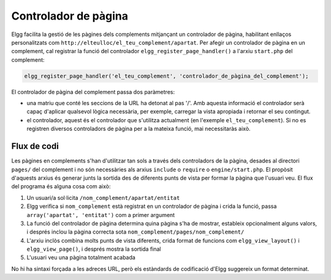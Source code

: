 Controlador de pàgina
=====================

Elgg facilita la gestió de les pàgines dels complements mitjançant un controlador de pàgina, habilitant enllaços personalitzats com ``http://elteulloc/el_teu_complement/apartat``. Per afegir un controlador de pàgina en un complement, cal registrar la funció del controlador ``elgg_register_page_handler()`` a l'arxiu ``start.php`` del complement:

.. code:: php
   
   elgg_register_page_handler('el_teu_complement', 'controlador_de_pàgina_del_complement');
   
El controlador de pàgina del complement passa dos paràmetres: 

- una matriu que conté les seccions de la URL ha detonat al pas '/'. Amb aquesta informació el controlador serà capaç d'aplicar qualsevol lògica necessària, per exemple, carregar la vista apropiada i retornar el seu contingut.
- el controlador, aquest és el controlador que s'utilitza actualment (en l'exemple ``el_teu_complement``). Si no es registren diversos controladors de pàgina per a la mateixa funció, mai necessitaràs això.

Flux de codi
---------

Les pàgines en complements s'han d'utilitzar tan sols a través dels controladors de la pàgina, desades al directori ``pages/`` del complement i no són necessàries als arxius ``include`` o ``require`` o ``engine/start.php``. El propòsit d'aquests arxius és generar junts la sortida des de diferents punts de vista per formar la pàgina que l'usuari veu. El flux del programa és alguna cosa com això:

1. Un usuari/a sol·licita ``/nom_complement/apartat/entitat``
2. Elgg verifica si ``nom_complement`` està registrat en un controlador de pàgina i crida la funció, passa ``array('apartat', 'entitat')`` com a primer argument
3. La funció del controlador de pàgina determina quina pàgina s'ha de mostrar, estableix opcionalment alguns valors, i després inclou la pàgina correcta sota ``nom_complement/pages/nom_complement/``
4. L'arxiu inclòs combina molts punts de vista diferents, crida format de funcions com ``elgg_view_layout()`` i ``elgg_view_page()``, i després mostra la sortida final
5. L'usuari veu una pàgina totalment acabada

No hi ha sintaxi forçada a les adreces URL, però els estàndards de codificació d'Elgg suggereix un format determinat.
